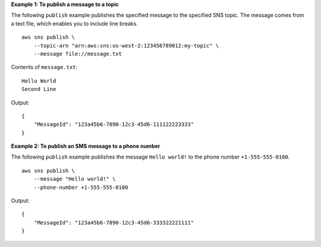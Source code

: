 **Example 1: To publish a message to a topic**

The following ``publish`` example publishes the specified message to the specified SNS topic. The message comes from a text file, which enables you to include line breaks. ::

    aws sns publish \
        --topic-arn "arn:aws:sns:us-west-2:123456789012:my-topic" \
        --message file://message.txt

Contents of ``message.txt``::

    Hello World
    Second Line

Output::

    {
        "MessageId": "123a45b6-7890-12c3-45d6-111122223333"
    }

**Example 2: To publish an SMS message to a phone number**

The following ``publish`` example publishes the message ``Hello world!`` to the phone number ``+1-555-555-0100``. ::

    aws sns publish \
        --message "Hello world!" \
        --phone-number +1-555-555-0100

Output::

    {
        "MessageId": "123a45b6-7890-12c3-45d6-333322221111"
    }
